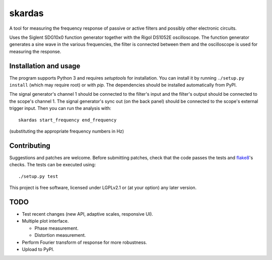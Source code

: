 skardas
=======

A tool for measuring the frequency response of passive or active filters and
possibly other electronic circuits.

Uses the Siglent SDG10x0 function generator together with the Rigol DS1052E
oscilloscope. The function generator generates a sine wave in the various
frequencies, the filter is connected between them and the oscilloscope is used
for measuring the response.


Installation and usage
----------------------

The program supports Python 3 and requires *setuptools* for installation. You
can install it by running ``./setup.py install`` (which may require root) or
with *pip*. The dependencies should be installed automatically from PyPI.

The signal generator's channel 1 should be connected to the filter's input and
the filter's output should be connected to the scope's channel 1. The signal
generator's sync out (on the back panel) should be connected to the scope's
external trigger input. Then you can run the analysis with::

    skardas start_frequency end_frequency

(substituting the appropriate frequency numbers in Hz)


Contributing
------------

Suggestions and patches are welcome. Before submitting patches, check that the
code passes the tests and flake8_'s checks. The tests can be executed using::

    ./setup.py test

This project is free software, licensed under LGPLv2.1 or (at your
option) any later version.

.. _flake8: https://pypi.python.org/pypi/flake8


TODO
----

- Test recent changes (new API, adaptive scales, responsive UI).

- Multiple plot interface.

  * Phase measurement.
  * Distortion measurement.

- Perform Fourier transform of response for more robustness.

- Upload to PyPI.

